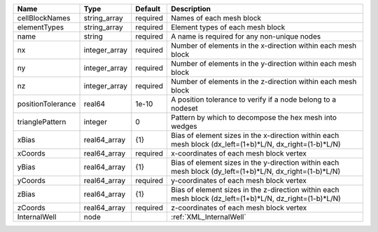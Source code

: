 

================= ============= ======== ======================================================================================================= 
Name              Type          Default  Description                                                                                             
================= ============= ======== ======================================================================================================= 
cellBlockNames    string_array  required Names of each mesh block                                                                                
elementTypes      string_array  required Element types of each mesh block                                                                        
name              string        required A name is required for any non-unique nodes                                                             
nx                integer_array required Number of elements in the x-direction within each mesh block                                            
ny                integer_array required Number of elements in the y-direction within each mesh block                                            
nz                integer_array required Number of elements in the z-direction within each mesh block                                            
positionTolerance real64        1e-10    A position tolerance to verify if a node belong to a nodeset                                            
trianglePattern   integer       0        Pattern by which to decompose the hex mesh into wedges                                                  
xBias             real64_array  {1}      Bias of element sizes in the x-direction within each mesh block (dx_left=(1+b)*L/N, dx_right=(1-b)*L/N) 
xCoords           real64_array  required x-coordinates of each mesh block vertex                                                                 
yBias             real64_array  {1}      Bias of element sizes in the y-direction within each mesh block (dy_left=(1+b)*L/N, dx_right=(1-b)*L/N) 
yCoords           real64_array  required y-coordinates of each mesh block vertex                                                                 
zBias             real64_array  {1}      Bias of element sizes in the z-direction within each mesh block (dz_left=(1+b)*L/N, dz_right=(1-b)*L/N) 
zCoords           real64_array  required z-coordinates of each mesh block vertex                                                                 
InternalWell      node                   :ref:`XML_InternalWell`                                                                                 
================= ============= ======== ======================================================================================================= 


